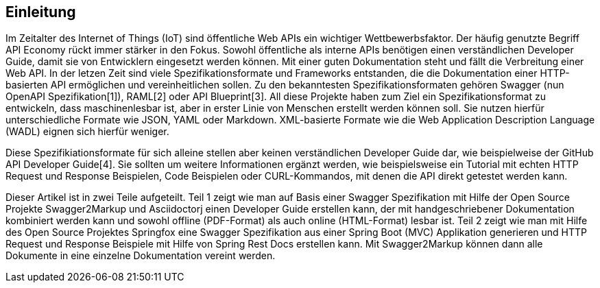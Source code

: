 == Einleitung

Im Zeitalter des Internet of Things (IoT) sind öffentliche Web APIs ein wichtiger Wettbewerbsfaktor. Der häufig genutzte Begriff API Economy rückt immer stärker in den Fokus. Sowohl öffentliche als interne APIs benötigen einen verständlichen Developer Guide, damit sie von Entwicklern eingesetzt werden können. Mit einer guten Dokumentation steht und fällt die Verbreitung einer Web API.
In der letzen Zeit sind viele Spezifikationsformate und Frameworks entstanden, die die Dokumentation einer HTTP-basierten API ermöglichen und vereinheitlichen sollen. Zu den bekanntesten Spezifikationsformaten gehören Swagger (nun OpenAPI Spezifikation[1]), RAML[2] oder API Blueprint[3]. 
All diese Projekte haben zum Ziel ein Spezifikationsformat zu entwickeln, dass maschinenlesbar ist, aber in erster Linie von Menschen erstellt werden können soll. Sie nutzen hierfür unterschiedliche Formate wie JSON, YAML oder Markdown. XML-basierte Formate wie die Web Application Description Language (WADL) eignen sich hierfür weniger.

Diese Spezifikiationsformate für sich alleine stellen aber keinen verständlichen Developer Guide dar, wie beispielweise der GitHub API Developer Guide[4]. Sie sollten um weitere Informationen ergänzt werden, wie beispielsweise ein Tutorial mit echten HTTP Request und Response Beispielen, Code Beispielen oder CURL-Kommandos, mit denen die API direkt getestet werden kann.

Dieser Artikel ist in zwei Teile aufgeteilt. Teil 1 zeigt wie man auf Basis einer Swagger Spezifikation mit Hilfe der Open Source Projekte Swagger2Markup und Asciidoctorj einen Developer Guide erstellen kann, der mit handgeschriebener Dokumentation kombiniert werden kann und sowohl offline (PDF-Format) als auch online (HTML-Format) lesbar ist. Teil 2 zeigt wie man mit Hilfe des Open Source Projektes Springfox eine Swagger Spezifikation aus einer Spring Boot (MVC) Applikation generieren und HTTP Request und Response Beispiele mit Hilfe von Spring Rest Docs erstellen kann. Mit Swagger2Markup können dann alle Dokumente in eine einzelne Dokumentation vereint werden.
